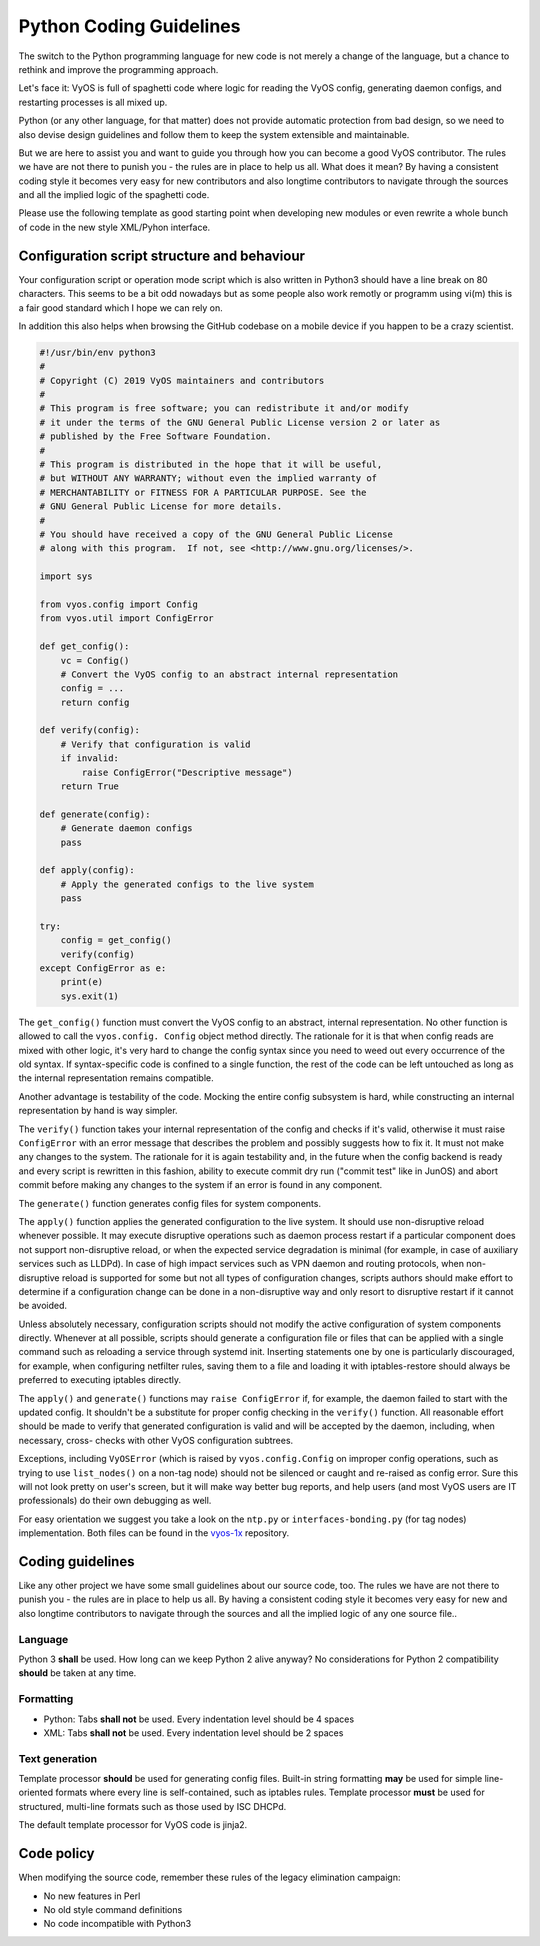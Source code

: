 .. _coding_guidelines:

Python Coding Guidelines
========================

The switch to the Python programming language for new code is not merely a
change of the language, but a chance to rethink and improve the programming
approach.

Let's face it: VyOS is full of spaghetti code where logic for reading the VyOS
config, generating daemon configs, and restarting processes is all mixed up.

Python (or any other language, for that matter) does not provide automatic
protection from bad design, so we need to also devise design guidelines and
follow them to keep the system extensible and maintainable.

But we are here to assist you and want to guide you through how you can become
a good VyOS contributor. The rules we have are not there to punish you - the
rules are in place to help us all. What does it mean? By having a consistent
coding style it becomes very easy for new contributors and also longtime
contributors to navigate through the sources and all the implied logic of
the spaghetti code.

Please use the following template as good starting point when developing new
modules or even rewrite a whole bunch of code in the new style XML/Pyhon
interface.

Configuration script structure and behaviour
--------------------------------------------

Your configuration script or operation mode script which is also written in
Python3 should have a line break on 80 characters. This seems to be a bit odd
nowadays but as some people also work remotly or programm using vi(m) this is
a fair good standard which I hope we can rely on.

In addition this also helps when browsing the GitHub codebase on a mobile
device if you happen to be a crazy scientist.

.. code-block:: python

  #!/usr/bin/env python3
  #
  # Copyright (C) 2019 VyOS maintainers and contributors
  #
  # This program is free software; you can redistribute it and/or modify
  # it under the terms of the GNU General Public License version 2 or later as
  # published by the Free Software Foundation.
  #
  # This program is distributed in the hope that it will be useful,
  # but WITHOUT ANY WARRANTY; without even the implied warranty of
  # MERCHANTABILITY or FITNESS FOR A PARTICULAR PURPOSE. See the
  # GNU General Public License for more details.
  #
  # You should have received a copy of the GNU General Public License
  # along with this program.  If not, see <http://www.gnu.org/licenses/>.

  import sys

  from vyos.config import Config
  from vyos.util import ConfigError

  def get_config():
      vc = Config()
      # Convert the VyOS config to an abstract internal representation
      config = ...
      return config

  def verify(config):
      # Verify that configuration is valid
      if invalid:
          raise ConfigError("Descriptive message")
      return True

  def generate(config):
      # Generate daemon configs
      pass

  def apply(config):
      # Apply the generated configs to the live system
      pass

  try:
      config = get_config()
      verify(config)
  except ConfigError as e:
      print(e)
      sys.exit(1)

The ``get_config()`` function must convert the VyOS config to an abstract,
internal representation. No other function is allowed to call the ``vyos.config.
Config`` object method directly. The rationale for it is that when config reads
are mixed with other logic, it's very hard to change the config syntax since
you need to weed out every occurrence of the old syntax. If syntax-specific
code is confined to a single function, the rest of the code can be left
untouched as long as the internal representation remains compatible.

Another advantage is testability of the code. Mocking the entire config
subsystem is hard, while constructing an internal representation by hand is
way simpler.

The ``verify()`` function takes your internal representation of the config and
checks if it's valid, otherwise it must raise ``ConfigError`` with an error
message that describes the problem and possibly suggests how to fix it. It must
not make any changes to the system. The rationale for it is again testability
and, in the future when the config backend is ready and every script is
rewritten in this fashion, ability to execute commit dry run ("commit test"
like in JunOS) and abort commit before making any changes to the system if an
error is found in any component.

The ``generate()`` function generates config files for system components.

The ``apply()`` function applies the generated configuration to the live
system. It should use non-disruptive reload whenever possible. It may execute
disruptive operations such as daemon process restart if a particular component
does not support non-disruptive reload, or when the expected service degradation
is minimal (for example, in case of auxiliary services such as LLDPd). In case
of high impact services such as VPN daemon and routing protocols, when non-
disruptive reload is supported for some but not all types of configuration
changes, scripts authors should make effort to determine if a configuration
change can be done in a non-disruptive way and only resort to disruptive restart
if it cannot be avoided.

Unless absolutely necessary, configuration scripts should not modify the active
configuration of system components directly. Whenever at all possible, scripts
should generate a configuration file or files that can be applied with a single
command such as reloading a service through systemd init. Inserting statements
one by one is particularly discouraged, for example, when configuring netfilter
rules, saving them to a file and loading it with iptables-restore should always
be preferred to executing iptables directly.

The ``apply()`` and ``generate()`` functions may ``raise ConfigError`` if, for
example, the daemon failed to start with the updated config. It shouldn't be a
substitute for proper config checking in the ``verify()`` function. All
reasonable effort should be made to verify that generated configuration is
valid and will be accepted by the daemon, including, when necessary, cross-
checks with other VyOS configuration subtrees.

Exceptions, including ``VyOSError`` (which is raised by ``vyos.config.Config``
on improper config operations, such as trying to use ``list_nodes()`` on a
non-tag node) should not be silenced or caught and re-raised as config error.
Sure this will not look pretty on user's screen, but it will make way better
bug reports, and help users (and most VyOS users are IT professionals) do their
own debugging as well.

For easy orientation we suggest you take a look on the ``ntp.py`` or
``interfaces-bonding.py`` (for tag nodes) implementation. Both files can be
found in the vyos-1x_ repository.


Coding guidelines
-----------------

Like any other project we have some small guidelines about our source code, too.
The rules we have are not there to punish you - the rules are in place to help
us all. By having a consistent coding style it becomes very easy for new
and also longtime contributors to navigate through the sources and all the
implied logic of any one source file..

Language
********

Python 3 **shall** be used. How long can we keep Python 2 alive anyway? No
considerations for Python 2 compatibility **should** be taken at any time.

Formatting
**********

* Python: Tabs **shall not** be used. Every indentation level should be 4 spaces
* XML: Tabs **shall not** be used. Every indentation level should be 2 spaces

.. note: There are extensions to e.g. VIM (xmllint) which will help you to get
   your indention levels correct. Add to following to your .vimrc file:
   ``au FileType xml setlocal equalprg=xmllint\ --format\ --recover\ -\
   2>/dev/null`` now you can call the linter using ``gg=G`` in command mode.

Text generation
***************

Template processor **should** be used for generating config files. Built-in
string formatting **may** be used for simple line-oriented formats where every
line is self-contained, such as iptables rules. Template processor **must** be
used for structured, multi-line formats such as those used by ISC DHCPd.

The default template processor for VyOS code is jinja2.

Code policy
-----------

When modifying the source code, remember these rules of the legacy elimination
campaign:

* No new features in Perl
* No old style command definitions
* No code incompatible with Python3

.. _process: https://blog.vyos.io/vyos-development-digest-10
.. _vyos-1x: https://github.com/vyos/vyos-1x/blob/current/schema/
.. _VyConf: https://github.com/vyos/vyconf/blob/master/data/schemata
